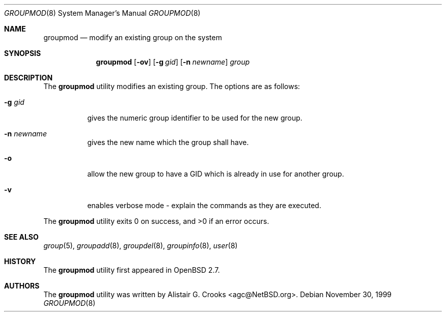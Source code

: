 .\" $OpenBSD: groupmod.8,v 1.12 2003/06/08 23:32:23 millert Exp $
.\" $NetBSD: groupmod.8,v 1.10 2003/02/14 16:11:37 grant Exp $
.\"
.\" Copyright (c) 1999 Alistair G. Crooks.  All rights reserved.
.\"
.\" Redistribution and use in source and binary forms, with or without
.\" modification, are permitted provided that the following conditions
.\" are met:
.\" 1. Redistributions of source code must retain the above copyright
.\"    notice, this list of conditions and the following disclaimer.
.\" 2. Redistributions in binary form must reproduce the above copyright
.\"    notice, this list of conditions and the following disclaimer in the
.\"    documentation and/or other materials provided with the distribution.
.\" 3. All advertising materials mentioning features or use of this software
.\"    must display the following acknowledgement:
.\"	This product includes software developed by Alistair G. Crooks.
.\" 4. The name of the author may not be used to endorse or promote
.\"    products derived from this software without specific prior written
.\"    permission.
.\"
.\" THIS SOFTWARE IS PROVIDED BY THE AUTHOR ``AS IS'' AND ANY EXPRESS
.\" OR IMPLIED WARRANTIES, INCLUDING, BUT NOT LIMITED TO, THE IMPLIED
.\" WARRANTIES OF MERCHANTABILITY AND FITNESS FOR A PARTICULAR PURPOSE
.\" ARE DISCLAIMED.  IN NO EVENT SHALL THE AUTHOR BE LIABLE FOR ANY
.\" DIRECT, INDIRECT, INCIDENTAL, SPECIAL, EXEMPLARY, OR CONSEQUENTIAL
.\" DAMAGES (INCLUDING, BUT NOT LIMITED TO, PROCUREMENT OF SUBSTITUTE
.\" GOODS OR SERVICES; LOSS OF USE, DATA, OR PROFITS; OR BUSINESS
.\" INTERRUPTION) HOWEVER CAUSED AND ON ANY THEORY OF LIABILITY,
.\" WHETHER IN CONTRACT, STRICT LIABILITY, OR TORT (INCLUDING
.\" NEGLIGENCE OR OTHERWISE) ARISING IN ANY WAY OUT OF THE USE OF THIS
.\" SOFTWARE, EVEN IF ADVISED OF THE POSSIBILITY OF SUCH DAMAGE.
.\"
.\"
.Dd November 30, 1999
.Dt GROUPMOD 8
.Os
.Sh NAME
.Nm groupmod
.Nd modify an existing group on the system
.Sh SYNOPSIS
.Nm groupmod
.Op Fl ov
.Op Fl g Ar gid
.Op Fl n Ar newname
.Ar group
.Sh DESCRIPTION
The
.Nm
utility modifies an existing group.
The options are as follows:
.Bl -tag -width Ds
.It Fl g Ar gid
gives the numeric group identifier to be used for the new group.
.It Fl n Ar newname
gives the new name which the group shall have.
.It Fl o
allow the new group to have a GID which is already in use for another group.
.It Fl v
enables verbose mode - explain the commands as they are executed.
.El
.Pp
The
.Nm
utility exits 0 on success, and \*(Gt0 if an error occurs.
.Sh SEE ALSO
.Xr group 5 ,
.Xr groupadd 8 ,
.Xr groupdel 8 ,
.Xr groupinfo 8 ,
.Xr user 8
.Sh HISTORY
The
.Nm
utility first appeared in
.Ox 2.7 .
.Sh AUTHORS
The
.Nm
utility was written by
.An Alistair G. Crooks Aq agc@NetBSD.org .
